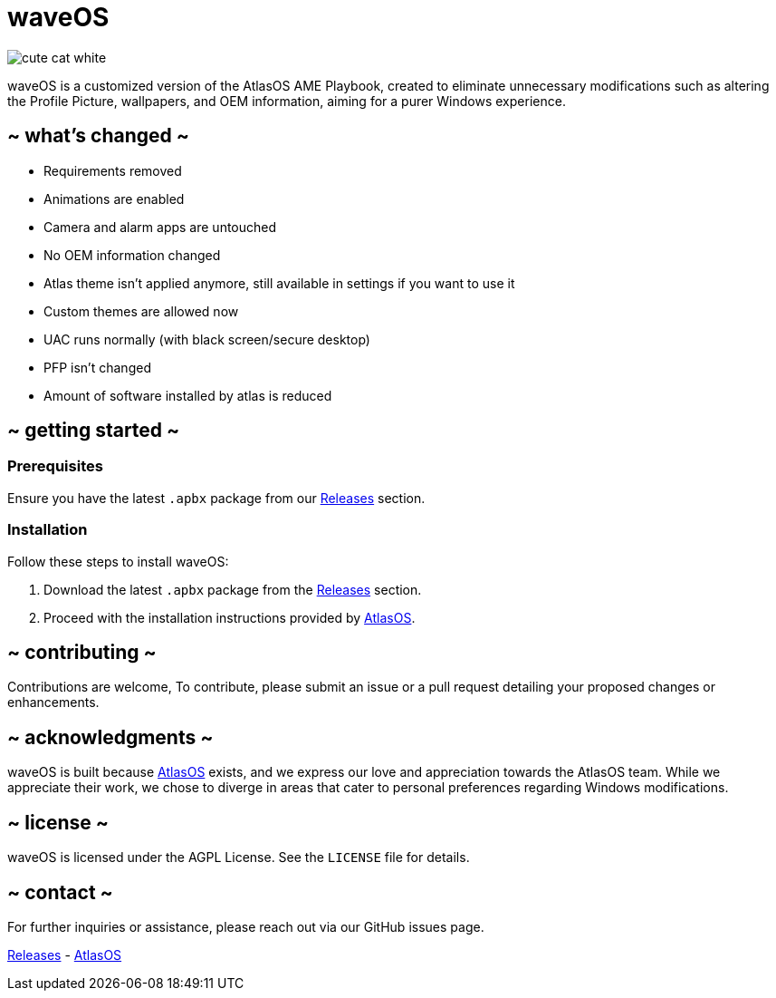 = waveOS

image::cute-cat-white.gif[]

waveOS is a customized version of the AtlasOS AME Playbook, created to eliminate unnecessary modifications such as altering the Profile Picture, wallpapers, and OEM information, aiming for a purer Windows experience.

== ~ what's changed ~

* Requirements removed
* Animations are enabled
* Camera and alarm apps are untouched
* No OEM information changed
* Atlas theme isn't applied anymore, still available in settings if you want to use it
* Custom themes are allowed now
* UAC runs normally (with black screen/secure desktop)
* PFP isn't changed
* Amount of software installed by atlas is reduced


== ~ getting started ~

=== Prerequisites

Ensure you have the latest `.apbx` package from our [[Releases]] link:https://github.com/13waves/waveOS/releases[Releases] section.

=== Installation

Follow these steps to install waveOS:

1. Download the latest `.apbx` package from the [[Releases]] link:https://github.com/13waves/waveOS/releases[Releases] section.
2. Proceed with the installation instructions provided by https://docs.atlasos.net[AtlasOS].

== ~ contributing ~

Contributions are welcome, To contribute, please submit an issue or a pull request detailing your proposed changes or enhancements.

== ~ acknowledgments ~

waveOS is built because <<AtlasOS, AtlasOS>> exists, and we express our love and appreciation towards the AtlasOS team. While we appreciate their work, we chose to diverge in areas that cater to personal preferences regarding Windows modifications.

== ~ license ~

waveOS is licensed under the AGPL License. See the `LICENSE` file for details.

== ~ contact ~

For further inquiries or assistance, please reach out via our GitHub issues page.

[[Releases]] link:https://github.com/13waves/waveOS/releases[Releases]
-
[[AtlasOS]] link:https://github.com/Atlas-OS/Atlas[AtlasOS]

